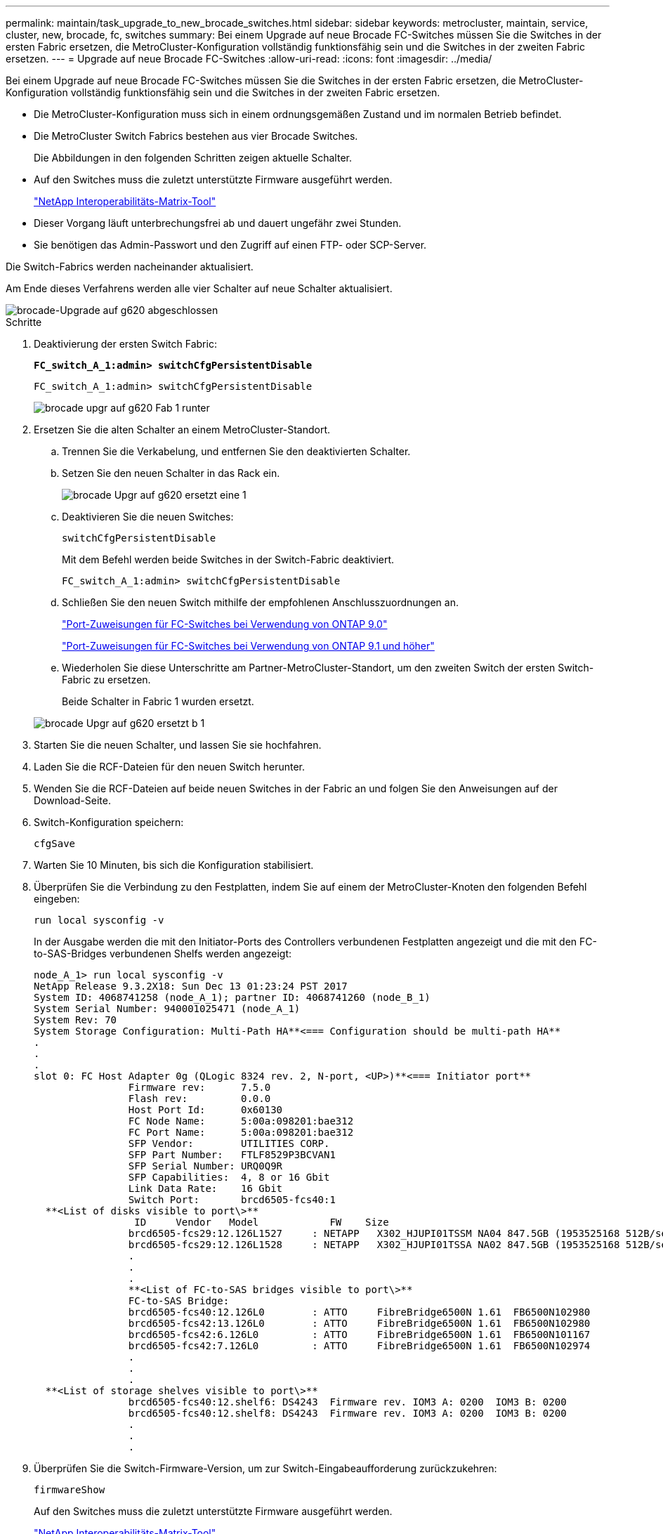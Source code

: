 ---
permalink: maintain/task_upgrade_to_new_brocade_switches.html 
sidebar: sidebar 
keywords: metrocluster, maintain, service, cluster, new, brocade, fc, switches 
summary: Bei einem Upgrade auf neue Brocade FC-Switches müssen Sie die Switches in der ersten Fabric ersetzen, die MetroCluster-Konfiguration vollständig funktionsfähig sein und die Switches in der zweiten Fabric ersetzen. 
---
= Upgrade auf neue Brocade FC-Switches
:allow-uri-read: 
:icons: font
:imagesdir: ../media/


[role="lead"]
Bei einem Upgrade auf neue Brocade FC-Switches müssen Sie die Switches in der ersten Fabric ersetzen, die MetroCluster-Konfiguration vollständig funktionsfähig sein und die Switches in der zweiten Fabric ersetzen.

* Die MetroCluster-Konfiguration muss sich in einem ordnungsgemäßen Zustand und im normalen Betrieb befindet.
* Die MetroCluster Switch Fabrics bestehen aus vier Brocade Switches.
+
Die Abbildungen in den folgenden Schritten zeigen aktuelle Schalter.

* Auf den Switches muss die zuletzt unterstützte Firmware ausgeführt werden.
+
https://mysupport.netapp.com/matrix["NetApp Interoperabilitäts-Matrix-Tool"^]

* Dieser Vorgang läuft unterbrechungsfrei ab und dauert ungefähr zwei Stunden.
* Sie benötigen das Admin-Passwort und den Zugriff auf einen FTP- oder SCP-Server.


Die Switch-Fabrics werden nacheinander aktualisiert.

Am Ende dieses Verfahrens werden alle vier Schalter auf neue Schalter aktualisiert.

image::../media/brocade_upgr_to_g620_replacement_completed.gif[brocade-Upgrade auf g620 abgeschlossen]

.Schritte
. Deaktivierung der ersten Switch Fabric:
+
`*FC_switch_A_1:admin> switchCfgPersistentDisable*`

+
[listing]
----
FC_switch_A_1:admin> switchCfgPersistentDisable
----
+
image::../media/brocade_upgr_to_g620_fab_1_down.gif[brocade upgr auf g620 Fab 1 runter]

. Ersetzen Sie die alten Schalter an einem MetroCluster-Standort.
+
.. Trennen Sie die Verkabelung, und entfernen Sie den deaktivierten Schalter.
.. Setzen Sie den neuen Schalter in das Rack ein.
+
image::../media/brocade_upgr_to_g620_replaced_a_1.gif[brocade Upgr auf g620 ersetzt eine 1]

.. Deaktivieren Sie die neuen Switches:
+
`switchCfgPersistentDisable`

+
Mit dem Befehl werden beide Switches in der Switch-Fabric deaktiviert.

+
[listing]
----
FC_switch_A_1:admin> switchCfgPersistentDisable
----
.. Schließen Sie den neuen Switch mithilfe der empfohlenen Anschlusszuordnungen an.
+
link:concept_port_assignments_for_fc_switches_when_using_ontap_9_0.html["Port-Zuweisungen für FC-Switches bei Verwendung von ONTAP 9.0"]

+
link:concept_port_assignments_for_fc_switches_when_using_ontap_9_1_and_later.html["Port-Zuweisungen für FC-Switches bei Verwendung von ONTAP 9.1 und höher"]

.. Wiederholen Sie diese Unterschritte am Partner-MetroCluster-Standort, um den zweiten Switch der ersten Switch-Fabric zu ersetzen.
+
Beide Schalter in Fabric 1 wurden ersetzt.

+
image::../media/brocade_upgr_to_g620_replaced_b_1.gif[brocade Upgr auf g620 ersetzt b 1]



. Starten Sie die neuen Schalter, und lassen Sie sie hochfahren.
. Laden Sie die RCF-Dateien für den neuen Switch herunter.
. Wenden Sie die RCF-Dateien auf beide neuen Switches in der Fabric an und folgen Sie den Anweisungen auf der Download-Seite.
. Switch-Konfiguration speichern:
+
`cfgSave`

. Warten Sie 10 Minuten, bis sich die Konfiguration stabilisiert.
. Überprüfen Sie die Verbindung zu den Festplatten, indem Sie auf einem der MetroCluster-Knoten den folgenden Befehl eingeben:
+
`run local sysconfig -v`

+
In der Ausgabe werden die mit den Initiator-Ports des Controllers verbundenen Festplatten angezeigt und die mit den FC-to-SAS-Bridges verbundenen Shelfs werden angezeigt:

+
[listing]
----

node_A_1> run local sysconfig -v
NetApp Release 9.3.2X18: Sun Dec 13 01:23:24 PST 2017
System ID: 4068741258 (node_A_1); partner ID: 4068741260 (node_B_1)
System Serial Number: 940001025471 (node_A_1)
System Rev: 70
System Storage Configuration: Multi-Path HA**<=== Configuration should be multi-path HA**
.
.
.
slot 0: FC Host Adapter 0g (QLogic 8324 rev. 2, N-port, <UP>)**<=== Initiator port**
		Firmware rev:      7.5.0
		Flash rev:         0.0.0
		Host Port Id:      0x60130
		FC Node Name:      5:00a:098201:bae312
		FC Port Name:      5:00a:098201:bae312
		SFP Vendor:        UTILITIES CORP.
		SFP Part Number:   FTLF8529P3BCVAN1
		SFP Serial Number: URQ0Q9R
		SFP Capabilities:  4, 8 or 16 Gbit
		Link Data Rate:    16 Gbit
		Switch Port:       brcd6505-fcs40:1
  **<List of disks visible to port\>**
		 ID     Vendor   Model            FW    Size
		brcd6505-fcs29:12.126L1527     : NETAPP   X302_HJUPI01TSSM NA04 847.5GB (1953525168 512B/sect)
		brcd6505-fcs29:12.126L1528     : NETAPP   X302_HJUPI01TSSA NA02 847.5GB (1953525168 512B/sect)
		.
		.
		.
		**<List of FC-to-SAS bridges visible to port\>**
		FC-to-SAS Bridge:
		brcd6505-fcs40:12.126L0        : ATTO     FibreBridge6500N 1.61  FB6500N102980
		brcd6505-fcs42:13.126L0        : ATTO     FibreBridge6500N 1.61  FB6500N102980
		brcd6505-fcs42:6.126L0         : ATTO     FibreBridge6500N 1.61  FB6500N101167
		brcd6505-fcs42:7.126L0         : ATTO     FibreBridge6500N 1.61  FB6500N102974
		.
		.
		.
  **<List of storage shelves visible to port\>**
		brcd6505-fcs40:12.shelf6: DS4243  Firmware rev. IOM3 A: 0200  IOM3 B: 0200
		brcd6505-fcs40:12.shelf8: DS4243  Firmware rev. IOM3 A: 0200  IOM3 B: 0200
		.
		.
		.
----
. Überprüfen Sie die Switch-Firmware-Version, um zur Switch-Eingabeaufforderung zurückzukehren:
+
`firmwareShow`

+
Auf den Switches muss die zuletzt unterstützte Firmware ausgeführt werden.

+
https://mysupport.netapp.com/matrix["NetApp Interoperabilitäts-Matrix-Tool"]

. Simulation eines Switchover-Vorgangs:
+
.. Ändern Sie in der Eingabeaufforderung eines beliebigen Nodes die erweiterte Berechtigungsebene: +
`set -privilege advanced`
+
Sie müssen mit „`y`“ antworten, wenn Sie dazu aufgefordert werden, den erweiterten Modus fortzusetzen und die Eingabeaufforderung für den erweiterten Modus (*>) anzuzeigen.

.. Führen Sie den Switchover mit durch `-simulate` Parameter:
+
`metrocluster switchover -simulate`

.. Zurück zur Administratorberechtigungsebene:
+
`set -privilege admin`



. Wiederholen Sie die vorherigen Schritte auf der zweiten Switch Fabric.


Nach Wiederholung der Schritte wurden alle vier Switches aktualisiert und die MetroCluster-Konfiguration befindet sich im normalen Betrieb.

image::../media/brocade_upgr_to_g620_replacement_completed.gif[brocade-Upgrade auf g620 abgeschlossen]
